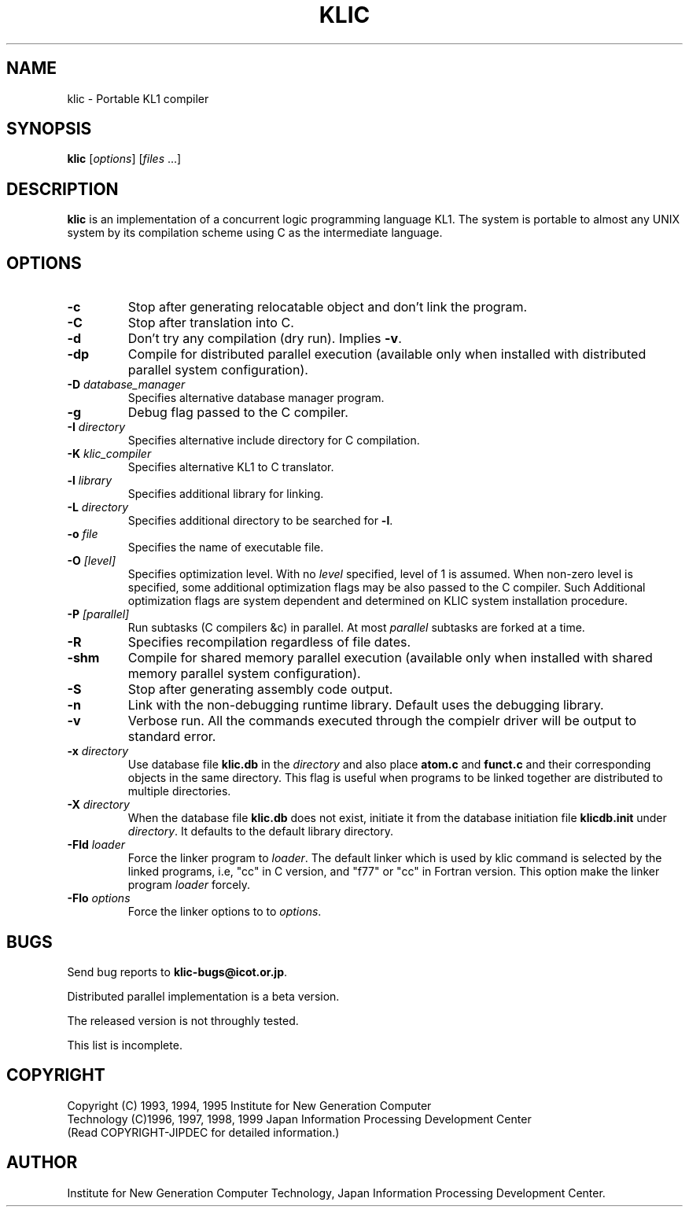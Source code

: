 .TH KLIC 1 "1999" "Japan Information Processing Develepment Center"
.SH NAME
klic \- Portable KL1 compiler
.SH SYNOPSIS
.B klic
.RI "[\|" options "\|]"
.RI "[\|" files " .\|.\|.\|]"
.SH DESCRIPTION
.LP
\fBklic\fR is an implementation of a concurrent logic programming
language KL1.  The system is portable to almost any UNIX system by its
compilation scheme using C as the intermediate language.
.SH OPTIONS
.TP
.B \-c
Stop after generating relocatable object and don't link the program.
.TP
.B \-C
Stop after translation into C.
.TP
.B \-d
Don't try any compilation (dry run).  Implies \fB-v\fR.
.TP
.B \-dp
Compile for distributed parallel execution (available only when
installed with distributed parallel system configuration).
.TP
.BI \-D " database_manager"
Specifies alternative database manager program.
.TP
.B \-g
Debug flag passed to the C compiler.
.TP
.BI \-I " directory"
Specifies alternative include directory for C compilation.
.TP
.BI \-K " klic_compiler"
Specifies alternative KL1 to C translator.
.TP
.BI \-l " library"
Specifies additional library for linking.
.TP
.BI \-L " directory"
Specifies additional directory to be searched for \fB-l\fR.
.TP
.BI \-o " file"
Specifies the name of executable file.
.TP
.BI \-O " [\|level\|]"
Specifies optimization level.  With no \fIlevel\fR specified,
level of 1 is assumed.  When non-zero
level is specified, some additional optimization flags may be
also passed to the C compiler.  Such Additional optimization
flags are system dependent and determined on KLIC system
installation procedure.
.TP
.BI \-P " [\|parallel\|]"
Run subtasks (C compilers &c) in parallel.  At most \fIparallel\fR
subtasks are forked at a time.
.TP
.B \-R
Specifies recompilation regardless of file dates.
.TP
.B \-shm
Compile for shared memory parallel execution (available only when
installed with shared memory parallel system configuration).
.TP
.B \-S
Stop after generating assembly code output.
.TP
.B \-n
Link with the non-debugging runtime library.  Default uses the
debugging library.
.TP
.B \-v
Verbose run.  All the commands executed through the compielr
driver will be output to standard error.
.TP
.BI \-x " directory"
Use database file \fBklic.db\fR in the \fIdirectory\fR and
also place \fBatom.c\fR and \fBfunct.c\fR and their corresponding
objects in the same directory.  This flag is useful when
programs to be linked together are distributed to multiple
directories.
.TP
.BI \-X " directory"
When the database file \fBklic.db\fR does not exist, initiate it
from the database initiation file \fBklicdb.init\fR under \fIdirectory\fR.
It defaults to the default library directory.
.TP
.BI \-Fld " loader"
Force the linker program to \fIloader\fR. The default linker
which is used by klic command is selected by the linked programs, i.e,
"cc" in C version, and "f77" or "cc" in Fortran version. This option make
the linker program \fIloader\fR forcely.
.TP
.BI \-Flo " options"
Force the linker options to to \fIoptions\fR. 
.SH BUGS
.LP
Send bug reports to \fBklic-bugs@icot.or.jp\fR.
.LP
Distributed parallel implementation is a beta version.
.LP
The released version is not throughly tested.
.LP
This list is incomplete.
.SH COPYRIGHT
Copyright (C) 1993, 1994, 1995 Institute for New Generation Computer
 Technology
(C)1996, 1997, 1998, 1999 Japan Information Processing Development Center
 (Read COPYRIGHT-JIPDEC for detailed information.)
.SH AUTHOR
Institute for New Generation Computer Technology, Japan Information
Processing Development Center. 
